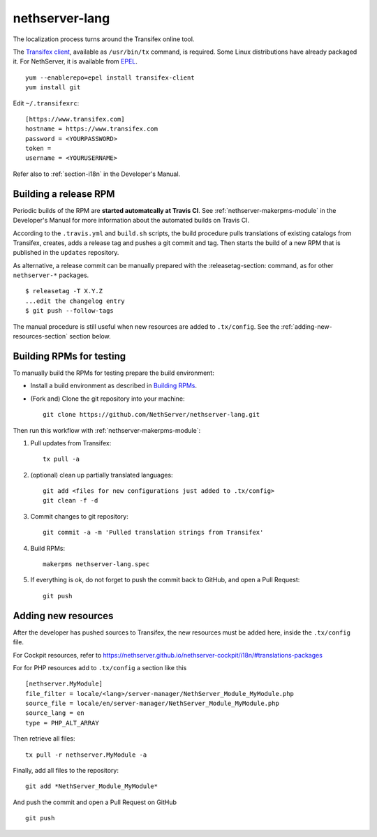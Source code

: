 .. _nethserver-lang-module:

nethserver-lang
===============

The localization process turns around the Transifex online tool. 

The `Transifex client`_, available as ``/usr/bin/tx`` command, is required. Some
Linux distributions have already packaged it.  For NethServer, it is
available from EPEL_. ::

     yum --enablerepo=epel install transifex-client
     yum install git

Edit ``~/.transifexrc``::

     [https://www.transifex.com]
     hostname = https://www.transifex.com
     password = <YOURPASSWORD>
     token =
     username = <YOURUSERNAME>

Refer also to :ref:`section-i18n` in the Developer's Manual.

.. _`Transifex client`: http://docs.transifex.com/developer/client/
.. _`EPEL`: https://dl.fedoraproject.org/pub/epel/6/x86_64/repoview/transifex-client.html


Building a release RPM
----------------------

Periodic builds of the RPM are **started automatcally at Travis CI**. See
:ref:`nethserver-makerpms-module` in the Developer's Manual for more information
about the automated builds on Travis CI.

According to the ``.travis.yml`` and ``build.sh`` scripts, the build procedure pulls translations
of existing catalogs from Transifex, creates, adds a release tag and pushes a git commit and tag.
Then starts the build of a new RPM that is published in the ``updates`` repository.

As alternative, a release commit can be manually prepared with the :releasetag-section: command, as for
other ``nethserver-*`` packages. ::

    $ releasetag -T X.Y.Z
    ...edit the changelog entry
    $ git push --follow-tags

The manual procedure is still useful when new resources are added to ``.tx/config``.
See the :ref:`adding-new-resources-section` section below.

Building RPMs for testing
-------------------------

To manually build the RPMs for testing prepare the build environment:

* Install a build environment as described in
  `Building RPMs <https://docs.nethserver.org/projects/nethserver-devel/en/latest/building_rpms.html>`_.

* (Fork and) Clone the git repository into your machine::

     git clone https://github.com/NethServer/nethserver-lang.git

Then run this workflow with :ref:`nethserver-makerpms-module`:

1. Pull updates from Transifex: ::

     tx pull -a

2. (optional) clean up partially translated languages: ::

     git add <files for new configurations just added to .tx/config>
     git clean -f -d

3. Commit changes to git repository: ::

     git commit -a -m 'Pulled translation strings from Transifex'

4. Build RPMs: ::

     makerpms nethserver-lang.spec

5. If everything is ok, do not forget to push the commit back to GitHub, and open a Pull Request: ::

     git push

.. _adding-new-resources-section:

Adding new resources
--------------------

After the developer has pushed sources to Transifex,
the new resources must be added here, inside the ``.tx/config`` file.

For Cockpit resources, refer to
https://nethserver.github.io/nethserver-cockpit/i18n/#translations-packages

For for PHP resources add to ``.tx/config`` a section like this :: 

  [nethserver.MyModule]
  file_filter = locale/<lang>/server-manager/NethServer_Module_MyModule.php
  source_file = locale/en/server-manager/NethServer_Module_MyModule.php
  source_lang = en
  type = PHP_ALT_ARRAY

Then retrieve all files: ::

  tx pull -r nethserver.MyModule -a

Finally, add all files to the repository: ::

  git add *NethServer_Module_MyModule*

And push the commit and open a Pull Request on GitHub ::

  git push
